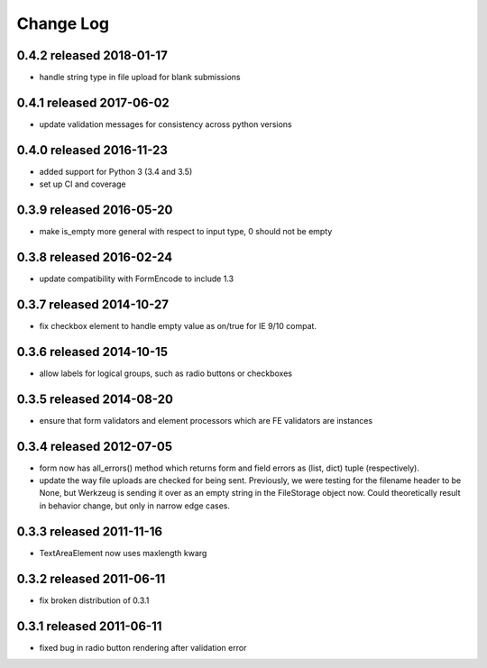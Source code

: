 Change Log
==========

0.4.2 released 2018-01-17
-------------------------

* handle string type in file upload for blank submissions

0.4.1 released 2017-06-02
-------------------------

* update validation messages for consistency across python versions

0.4.0 released 2016-11-23
-------------------------

* added support for Python 3 (3.4 and 3.5)
* set up CI and coverage

0.3.9 released 2016-05-20
-------------------------

* make is_empty more general with respect to input type, 0 should not be empty

0.3.8 released 2016-02-24
-------------------------

* update compatibility with FormEncode to include 1.3

0.3.7 released 2014-10-27
-------------------------

* fix checkbox element to handle empty value as on/true for IE 9/10 compat.

0.3.6 released 2014-10-15
-------------------------

* allow labels for logical groups, such as radio buttons or checkboxes

0.3.5 released 2014-08-20
-------------------------

* ensure that form validators and element processors which are FE validators
  are instances


0.3.4 released 2012-07-05
-------------------------

* form now has all_errors() method which returns form and field errors as (list,
  dict) tuple (respectively).
* update the way file uploads are checked for being sent.  Previously, we were
  testing for the filename header to be None, but Werkzeug is sending it over as
  an empty string in the FileStorage object now.  Could theoretically result in
  behavior change, but only in narrow edge cases.

0.3.3 released 2011-11-16
-------------------------

* TextAreaElement now uses maxlength kwarg

0.3.2 released 2011-06-11
-------------------------

* fix broken distribution of 0.3.1

0.3.1 released 2011-06-11
-------------------------

* fixed bug in radio button rendering after validation error
